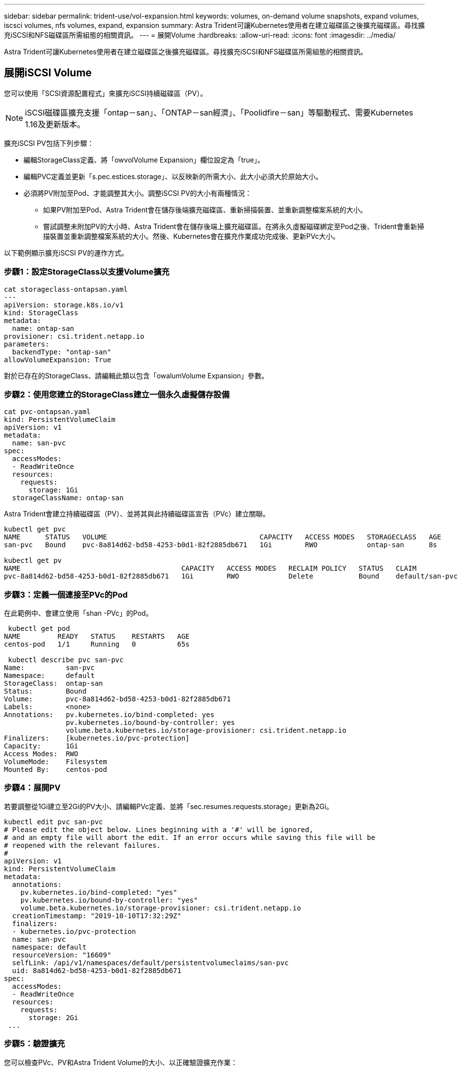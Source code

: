 ---
sidebar: sidebar 
permalink: trident-use/vol-expansion.html 
keywords: volumes, on-demand volume snapshots, expand volumes, iscsci volumes, nfs volumes, expand, expansion 
summary: Astra Trident可讓Kubernetes使用者在建立磁碟區之後擴充磁碟區。尋找擴充iSCSI和NFS磁碟區所需組態的相關資訊。 
---
= 展開Volume
:hardbreaks:
:allow-uri-read: 
:icons: font
:imagesdir: ../media/


Astra Trident可讓Kubernetes使用者在建立磁碟區之後擴充磁碟區。尋找擴充iSCSI和NFS磁碟區所需組態的相關資訊。



== 展開iSCSI Volume

您可以使用「SCSI資源配置程式」來擴充iSCSI持續磁碟區（PV）。


NOTE: iSCSI磁碟區擴充支援「ontap－san」、「ONTAP－san經濟」、「Poolidfire－san」等驅動程式、需要Kubernetes 1.16及更新版本。

擴充iSCSI PV包括下列步驟：

* 編輯StorageClass定義、將「owvolVolume Expansion」欄位設定為「true」。
* 編輯PVC定義並更新「s.pec.estices.storage」、以反映新的所需大小、此大小必須大於原始大小。
* 必須將PV附加至Pod、才能調整其大小。調整iSCSI PV的大小有兩種情況：
+
** 如果PV附加至Pod、Astra Trident會在儲存後端擴充磁碟區、重新掃描裝置、並重新調整檔案系統的大小。
** 嘗試調整未附加PV的大小時、Astra Trident會在儲存後端上擴充磁碟區。在將永久虛擬磁碟綁定至Pod之後、Trident會重新掃描裝置並重新調整檔案系統的大小。然後、Kubernetes會在擴充作業成功完成後、更新PVc大小。




以下範例顯示擴充iSCSI PV的運作方式。



=== 步驟1：設定StorageClass以支援Volume擴充

[listing]
----
cat storageclass-ontapsan.yaml
---
apiVersion: storage.k8s.io/v1
kind: StorageClass
metadata:
  name: ontap-san
provisioner: csi.trident.netapp.io
parameters:
  backendType: "ontap-san"
allowVolumeExpansion: True
----
對於已存在的StorageClass、請編輯此類以包含「owalumVolume Expansion」參數。



=== 步驟2：使用您建立的StorageClass建立一個永久虛擬儲存設備

[listing]
----
cat pvc-ontapsan.yaml
kind: PersistentVolumeClaim
apiVersion: v1
metadata:
  name: san-pvc
spec:
  accessModes:
  - ReadWriteOnce
  resources:
    requests:
      storage: 1Gi
  storageClassName: ontap-san
----
Astra Trident會建立持續磁碟區（PV）、並將其與此持續磁碟區宣告（PVc）建立關聯。

[listing]
----
kubectl get pvc
NAME      STATUS   VOLUME                                     CAPACITY   ACCESS MODES   STORAGECLASS   AGE
san-pvc   Bound    pvc-8a814d62-bd58-4253-b0d1-82f2885db671   1Gi        RWO            ontap-san      8s

kubectl get pv
NAME                                       CAPACITY   ACCESS MODES   RECLAIM POLICY   STATUS   CLAIM             STORAGECLASS   REASON   AGE
pvc-8a814d62-bd58-4253-b0d1-82f2885db671   1Gi        RWO            Delete           Bound    default/san-pvc   ontap-san               10s
----


=== 步驟3：定義一個連接至PVc的Pod

在此範例中、會建立使用「shan -PVc」的Pod。

[listing]
----
 kubectl get pod
NAME         READY   STATUS    RESTARTS   AGE
centos-pod   1/1     Running   0          65s

 kubectl describe pvc san-pvc
Name:          san-pvc
Namespace:     default
StorageClass:  ontap-san
Status:        Bound
Volume:        pvc-8a814d62-bd58-4253-b0d1-82f2885db671
Labels:        <none>
Annotations:   pv.kubernetes.io/bind-completed: yes
               pv.kubernetes.io/bound-by-controller: yes
               volume.beta.kubernetes.io/storage-provisioner: csi.trident.netapp.io
Finalizers:    [kubernetes.io/pvc-protection]
Capacity:      1Gi
Access Modes:  RWO
VolumeMode:    Filesystem
Mounted By:    centos-pod
----


=== 步驟4：展開PV

若要調整從1Gi建立至2Gi的PV大小、請編輯PVc定義、並將「sec.resumes.requests.storage」更新為2Gi。

[listing]
----
kubectl edit pvc san-pvc
# Please edit the object below. Lines beginning with a '#' will be ignored,
# and an empty file will abort the edit. If an error occurs while saving this file will be
# reopened with the relevant failures.
#
apiVersion: v1
kind: PersistentVolumeClaim
metadata:
  annotations:
    pv.kubernetes.io/bind-completed: "yes"
    pv.kubernetes.io/bound-by-controller: "yes"
    volume.beta.kubernetes.io/storage-provisioner: csi.trident.netapp.io
  creationTimestamp: "2019-10-10T17:32:29Z"
  finalizers:
  - kubernetes.io/pvc-protection
  name: san-pvc
  namespace: default
  resourceVersion: "16609"
  selfLink: /api/v1/namespaces/default/persistentvolumeclaims/san-pvc
  uid: 8a814d62-bd58-4253-b0d1-82f2885db671
spec:
  accessModes:
  - ReadWriteOnce
  resources:
    requests:
      storage: 2Gi
 ...
----


=== 步驟5：驗證擴充

您可以檢查PVc、PV和Astra Trident Volume的大小、以正確驗證擴充作業：

[listing]
----
kubectl get pvc san-pvc
NAME      STATUS   VOLUME                                     CAPACITY   ACCESS MODES   STORAGECLASS   AGE
san-pvc   Bound    pvc-8a814d62-bd58-4253-b0d1-82f2885db671   2Gi        RWO            ontap-san      11m
kubectl get pv
NAME                                       CAPACITY   ACCESS MODES   RECLAIM POLICY   STATUS   CLAIM             STORAGECLASS   REASON   AGE
pvc-8a814d62-bd58-4253-b0d1-82f2885db671   2Gi        RWO            Delete           Bound    default/san-pvc   ontap-san               12m
tridentctl get volumes -n trident
+------------------------------------------+---------+---------------+----------+--------------------------------------+--------+---------+
|                   NAME                   |  SIZE   | STORAGE CLASS | PROTOCOL |             BACKEND UUID             | STATE  | MANAGED |
+------------------------------------------+---------+---------------+----------+--------------------------------------+--------+---------+
| pvc-8a814d62-bd58-4253-b0d1-82f2885db671 | 2.0 GiB | ontap-san     | block    | a9b7bfff-0505-4e31-b6c5-59f492e02d33 | online | true    |
+------------------------------------------+---------+---------------+----------+--------------------------------------+--------+---------+
----


== 展開NFS Volume

Astra Trident支援在「ONTAP-NAS」、「ONTAP-NAs-P節約」、「ONTAP-NAs-flexgroup」、「GCP-CVS」和「azure-NetApp-fils」後端配置NFS PV的Volume擴充。



=== 步驟1：設定StorageClass以支援Volume擴充

若要調整NFS PV的大小、管理員必須先將「ow淺Volume Expansion」欄位設定為「true」、以設定儲存類別以允許磁碟區擴充：

[listing]
----
cat storageclass-ontapnas.yaml
apiVersion: storage.k8s.io/v1
kind: StorageClass
metadata:
  name: ontapnas
provisioner: csi.trident.netapp.io
parameters:
  backendType: ontap-nas
allowVolumeExpansion: true
----
如果您已經建立了沒有此選項的儲存類別、只要使用「kubecl Edit storageclass'」來編輯現有的儲存類別、即可進行磁碟區擴充。



=== 步驟2：使用您建立的StorageClass建立一個永久虛擬儲存設備

[listing]
----
cat pvc-ontapnas.yaml
kind: PersistentVolumeClaim
apiVersion: v1
metadata:
  name: ontapnas20mb
spec:
  accessModes:
  - ReadWriteOnce
  resources:
    requests:
      storage: 20Mi
  storageClassName: ontapnas
----
Astra Trident應為此PVC建立20MiB NFS PV：

[listing]
----
kubectl get pvc
NAME           STATUS   VOLUME                                     CAPACITY     ACCESS MODES   STORAGECLASS    AGE
ontapnas20mb   Bound    pvc-08f3d561-b199-11e9-8d9f-5254004dfdb7   20Mi         RWO            ontapnas        9s

kubectl get pv pvc-08f3d561-b199-11e9-8d9f-5254004dfdb7
NAME                                       CAPACITY   ACCESS MODES   RECLAIM POLICY   STATUS   CLAIM                  STORAGECLASS    REASON   AGE
pvc-08f3d561-b199-11e9-8d9f-5254004dfdb7   20Mi       RWO            Delete           Bound    default/ontapnas20mb   ontapnas                 2m42s
----


=== 步驟3：展開PV

若要將新建立的20MiB PV調整至1GiB、請編輯PVC並將「siec.resumes.requests.storage」設為1GB：

[listing]
----
kubectl edit pvc ontapnas20mb
# Please edit the object below. Lines beginning with a '#' will be ignored,
# and an empty file will abort the edit. If an error occurs while saving this file will be
# reopened with the relevant failures.
#
apiVersion: v1
kind: PersistentVolumeClaim
metadata:
  annotations:
    pv.kubernetes.io/bind-completed: "yes"
    pv.kubernetes.io/bound-by-controller: "yes"
    volume.beta.kubernetes.io/storage-provisioner: csi.trident.netapp.io
  creationTimestamp: 2018-08-21T18:26:44Z
  finalizers:
  - kubernetes.io/pvc-protection
  name: ontapnas20mb
  namespace: default
  resourceVersion: "1958015"
  selfLink: /api/v1/namespaces/default/persistentvolumeclaims/ontapnas20mb
  uid: c1bd7fa5-a56f-11e8-b8d7-fa163e59eaab
spec:
  accessModes:
  - ReadWriteOnce
  resources:
    requests:
      storage: 1Gi
...
----


=== 步驟4：驗證擴充

您可以檢查PVc、PV和Astra Trident Volume的大小、以正確驗證調整大小：

[listing]
----
kubectl get pvc ontapnas20mb
NAME           STATUS   VOLUME                                     CAPACITY   ACCESS MODES   STORAGECLASS    AGE
ontapnas20mb   Bound    pvc-08f3d561-b199-11e9-8d9f-5254004dfdb7   1Gi        RWO            ontapnas        4m44s

kubectl get pv pvc-08f3d561-b199-11e9-8d9f-5254004dfdb7
NAME                                       CAPACITY   ACCESS MODES   RECLAIM POLICY   STATUS   CLAIM                  STORAGECLASS    REASON   AGE
pvc-08f3d561-b199-11e9-8d9f-5254004dfdb7   1Gi        RWO            Delete           Bound    default/ontapnas20mb   ontapnas                 5m35s

tridentctl get volume pvc-08f3d561-b199-11e9-8d9f-5254004dfdb7 -n trident
+------------------------------------------+---------+---------------+----------+--------------------------------------+--------+---------+
|                   NAME                   |  SIZE   | STORAGE CLASS | PROTOCOL |             BACKEND UUID             | STATE  | MANAGED |
+------------------------------------------+---------+---------------+----------+--------------------------------------+--------+---------+
| pvc-08f3d561-b199-11e9-8d9f-5254004dfdb7 | 1.0 GiB | ontapnas      | file     | c5a6f6a4-b052-423b-80d4-8fb491a14a22 | online | true    |
+------------------------------------------+---------+---------------+----------+--------------------------------------+--------+---------+
----